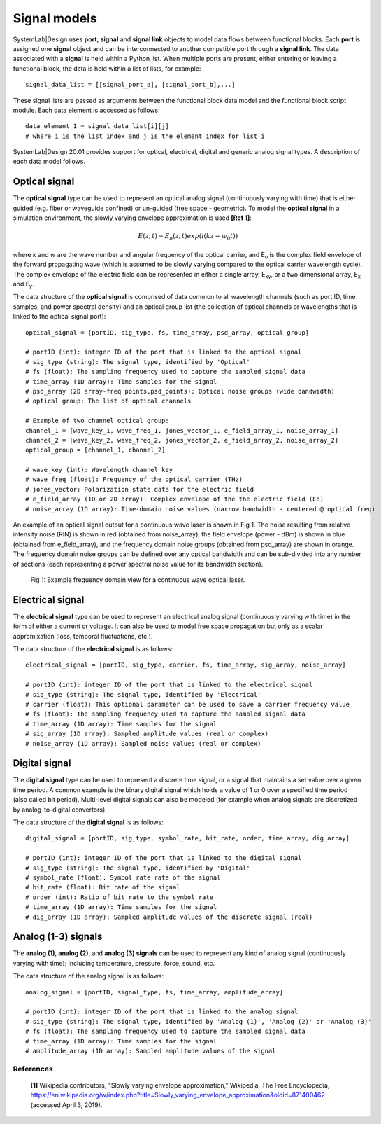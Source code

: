 
Signal models
=============

SystemLab|Design uses **port**, **signal** and **signal link** objects to model data flows 
between functional blocks. Each **port** is assigned one **signal** object and can be 
interconnected to another compatible port through a **signal link**. The data associated 
with a **signal** is held within a Python list. When multiple ports are present, either 
entering or leaving a functional block, the data is held within a list of lists, for example: :: 

    signal_data_list = [[signal_port_a], [signal_port_b],...]

These signal lists are passed as arguments between the functional block data model and the functional 
block script module. Each data element is accessed as follows: ::
    
    data_element_1 = signal_data_list[i][j]
    # where i is the list index and j is the element index for list i

SystemLab|Design 20.01 provides support for optical, electrical, digital and generic analog 
signal types. A description of each data model follows.

Optical signal
--------------
 
The **optical signal** type can be used to represent an optical analog signal (continuously 
varying with time) that is either guided (e.g. fiber or waveguide confined) or un-guided 
(free space - geometric). To model the **optical signal** in a simulation environment, the 
slowly varying envelope approximation is used **[Ref 1]**: 

.. math:: E(z,t) = E_{o}(z,t)exp(i(kz-w_{0}t))

where *k* and *w* are the wave number and angular frequency of the optical carrier, and 
E\ :sub:`o` is the complex field envelope of the forward propagating wave (which is 
assumed to be slowly varying compared to the optical carrier wavelength cycle). The complex 
envelope of the electric field can be represented in either a single array, E\ :sub:`xy`, 
or a two dimensional array, E\ :sub:`x` and E\ :sub:`y`.

The data structure of the **optical signal** is comprised of data common to all wavelength channels 
(such as port ID, time samples, and power spectral density) and an optical group list 
(the collection of optical channels or wavelengths that is linked to the optical signal port): ::

    optical_signal = [portID, sig_type, fs, time_array, psd_array, optical group]
    
    # portID (int): integer ID of the port that is linked to the optical signal
    # sig_type (string): The signal type, identified by 'Optical'
    # fs (float): The sampling frequency used to capture the sampled signal data
    # time_array (1D array): Time samples for the signal
    # psd_array (2D array-freq points,psd_points): Optical noise groups (wide bandwidth)
    # optical group: The list of optical channels
    
    # Example of two channel optical group:
    channel_1 = [wave_key_1, wave_freq_1, jones_vector_1, e_field_array_1, noise_array_1]
    channel_2 = [wave_key_2, wave_freq_2, jones_vector_2, e_field_array_2, noise_array_2]
    optical_group = [channel_1, channel_2]
    
    # wave_key (int): Wavelength channel key
    # wave_freq (float): Frequency of the optical carrier (THz)
    # jones_vector: Polarization state data for the electric field
    # e_field_array (1D or 2D array): Complex envelope of the the electric field (Eo)
    # noise_array (1D array): Time-domain noise values (narrow bandwidth - centered @ optical freq)
    
An example of an optical signal output for a continuous wave laser is shown in Fig 1. The 
noise resulting from relative intensity noise (RIN) is shown in red (obtained 
from noise_array), the field envelope (power - dBm) is shown in blue (obtained from e_field_array), 
and the frequency domain noise groups (obtained from psd_array) are shown in orange. The 
frequency domain noise groups can be defined over any optical bandwidth and can be sub-divided 
into any number of sections (each representing a power spectral noise value for its bandwidth 
section).

  .. figure:: Signal_Models_1.png
    :figclass: align-center   
    
    Fig 1: Example frequency domain view for a continuous wave optical laser.

Electrical signal
-----------------

The **electrical signal** type can be used to represent an electrical analog signal 
(continuously varying with time) in the form of either a current or voltage. It can also 
be used to model free space propagation but only as a scalar appromixation (loss, temporal 
fluctuations, etc.).  

The data structure of the **electrical signal** is as follows: ::

    electrical_signal = [portID, sig_type, carrier, fs, time_array, sig_array, noise_array]
    
    # portID (int): integer ID of the port that is linked to the electrical signal
    # sig_type (string): The signal type, identified by 'Electrical'
    # carrier (float): This optional parameter can be used to save a carrier frequency value
    # fs (float): The sampling frequency used to capture the sampled signal data
    # time_array (1D array): Time samples for the signal
    # sig_array (1D array): Sampled amplitude values (real or complex)
    # noise_array (1D array): Sampled noise values (real or complex)

Digital signal
--------------

The **digital signal** type can be used to represent a discrete time signal, or a signal 
that maintains a set value over a given time period. A common example is the 
binary digital signal which holds a value of 1 or 0 over a specified time period 
(also called bit period). Multi-level digital signals can also be modeled (for example 
when analog signals are discretized by analog-to-digital convertors).

The data structure of the **digital signal** is as follows: ::

    digital_signal = [portID, sig_type, symbol_rate, bit_rate, order, time_array, dig_array]
    
    # portID (int): integer ID of the port that is linked to the digital signal
    # sig_type (string): The signal type, identified by 'Digital'
    # symbol_rate (float): Symbol rate rate of the signal
    # bit_rate (float): Bit rate of the signal
    # order (int): Ratio of bit rate to the symbol rate
    # time_array (1D array): Time samples for the signal
    # dig_array (1D array): Sampled amplitude values of the discrete signal (real)

Analog (1-3) signals
--------------------

The **analog (1)**, **analog (2)**, and **analog (3) signals** can be used to represent any kind of 
analog signal (continuously varying with time); including temperature, pressure, force, sound, 
etc. 

The data structure of the analog signal is as follows: ::

    analog_signal = [portID, signal_type, fs, time_array, amplitude_array]
    
    # portID (int): integer ID of the port that is linked to the analog signal
    # sig_type (string): The signal type, identified by 'Analog (1)', 'Analog (2)' or 'Analog (3)'
    # fs (float): The sampling frequency used to capture the sampled signal data
    # time_array (1D array): Time samples for the signal
    # amplitude_array (1D array): Sampled amplitude values of the signal

References
^^^^^^^^^^
  
  **[1]** Wikipedia contributors, "Slowly varying envelope approximation," Wikipedia, The Free Encyclopedia, https://en.wikipedia.org/w/index.php?title=Slowly_varying_envelope_approximation&oldid=871400462 (accessed April 3, 2019).